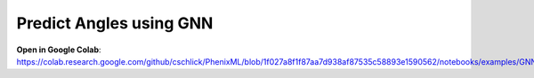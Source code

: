 Predict Angles using GNN
==================================

**Open in Google Colab**:
https://colab.research.google.com/github/cschlick/PhenixML/blob/1f027a8f1f87aa7d938af87535c58893e1590562/notebooks/examples/GNN%20Angles%20GEO%20MP_Bonded%20Janossy%20Readout.ipynb

